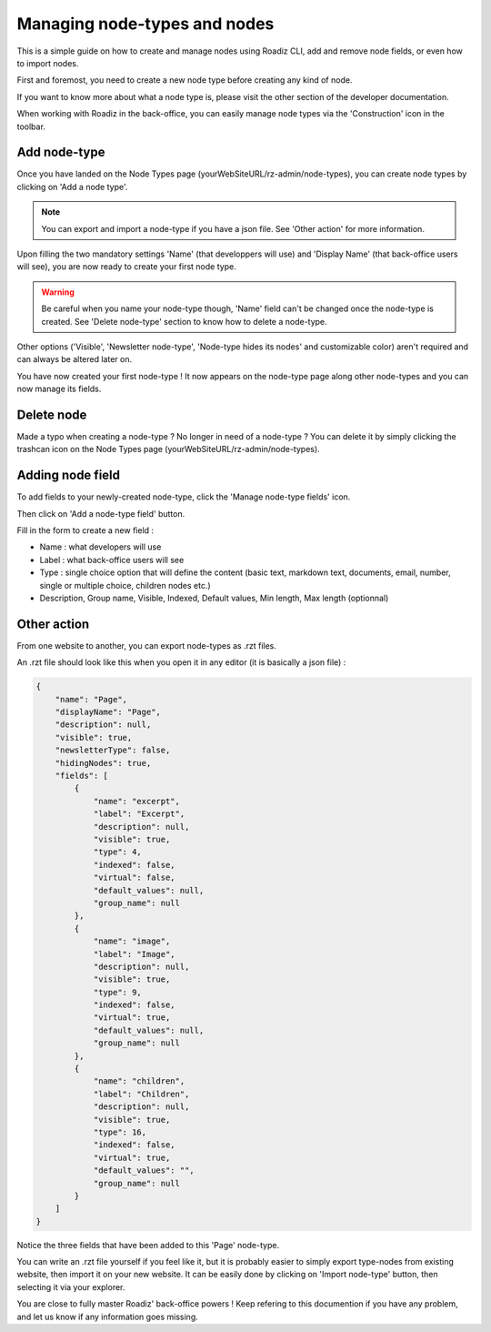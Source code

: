 .. _managing_nodes:

Managing node-types and nodes
=============================

This is a simple guide on how to create and manage nodes using Roadiz CLI, add and remove node fields, or even how to import nodes.

First and foremost, you need to create a new node type before creating any kind of node.

If you want to know more about what a node type is, please visit the other section of the developer documentation.

When working with Roadiz in the back-office, you can easily manage node types via the 'Construction' icon in the toolbar.

.. image:: ./img/manage_nodetype_toolbar.png
    :align: center

Add node-type
-------------

Once you have landed on the Node Types page (yourWebSiteURL/rz-admin/node-types), you can create node types by clicking on 'Add a node type'.

.. note ::
    You can export and import a node-type if you have a json file. See 'Other action' for more information.

.. image:: ./img/create_nodetype_button.png
    :align: center

Upon filling the two mandatory settings 'Name' (that developpers will use) and 'Display Name' (that back-office users will see), you are now ready to create your first node type.

.. warning ::
    Be careful when you name your node-type though, 'Name' field can't be changed once the node-type is created. See 'Delete node-type' section to know how to delete a node-type.

.. image:: ./img/add_nodetype.png
    :align: center

Other options ('Visible', 'Newsletter node-type', 'Node-type hides its nodes' and customizable color) aren't required and can always be altered later on.

You have now created your first node-type ! It now appears on the node-type page along other node-types and you can now manage its fields.

.. image:: ./img/created_nodetype.png
    :align: center

Delete node
-----------

Made a typo when creating a node-type ? No longer in need of a node-type ? You can delete it by simply clicking the trashcan icon on the Node Types page (yourWebSiteURL/rz-admin/node-types).

.. image:: ./img/delete_nodetype.png
    :align: center

Adding node field
-----------------

To add fields to your newly-created node-type, click the 'Manage node-type fields' icon.

.. image:: ./img/manage_nodetype_fields.png
    :align: center

Then click on 'Add a node-type field' button.

.. image:: ./img/add_nodetype_field_menu.png
    :align: center

Fill in the form to create a new field :

- Name : what developers will use
- Label : what back-office users will see
- Type : single choice option that will define the content (basic text, markdown text, documents, email, number, single or multiple choice, children nodes etc.)
- Description, Group name, Visible, Indexed, Default values, Min length, Max length (optionnal)

.. image:: ./img/add_nodetype_field.png
    :align: center

Other action
------------

From one website to another, you can export node-types as .rzt files.

.. image:: ./img/export_nodetype.png
    :align: center

An .rzt file should look like this when you open it in any editor (it is basically a json file) :

.. code-block:: json

    {
        "name": "Page",
        "displayName": "Page",
        "description": null,
        "visible": true,
        "newsletterType": false,
        "hidingNodes": true,
        "fields": [
            {
                "name": "excerpt",
                "label": "Excerpt",
                "description": null,
                "visible": true,
                "type": 4,
                "indexed": false,
                "virtual": false,
                "default_values": null,
                "group_name": null
            },
            {
                "name": "image",
                "label": "Image",
                "description": null,
                "visible": true,
                "type": 9,
                "indexed": false,
                "virtual": true,
                "default_values": null,
                "group_name": null
            },
            {
                "name": "children",
                "label": "Children",
                "description": null,
                "visible": true,
                "type": 16,
                "indexed": false,
                "virtual": true,
                "default_values": "",
                "group_name": null
            }
        ]
    }


Notice the three fields that have been added to this 'Page' node-type.

You can write an .rzt file yourself if you feel like it, but it is probably easier to simply export type-nodes from existing website, then import it on your new website.
It can be easily done by clicking on 'Import node-type' button, then selecting it via your explorer.

.. image:: ./img/import_nodetype.png
    :align: center

You are close to fully master Roadiz' back-office powers ! Keep refering to this documention if you have any problem, and let us know if any information goes missing.











